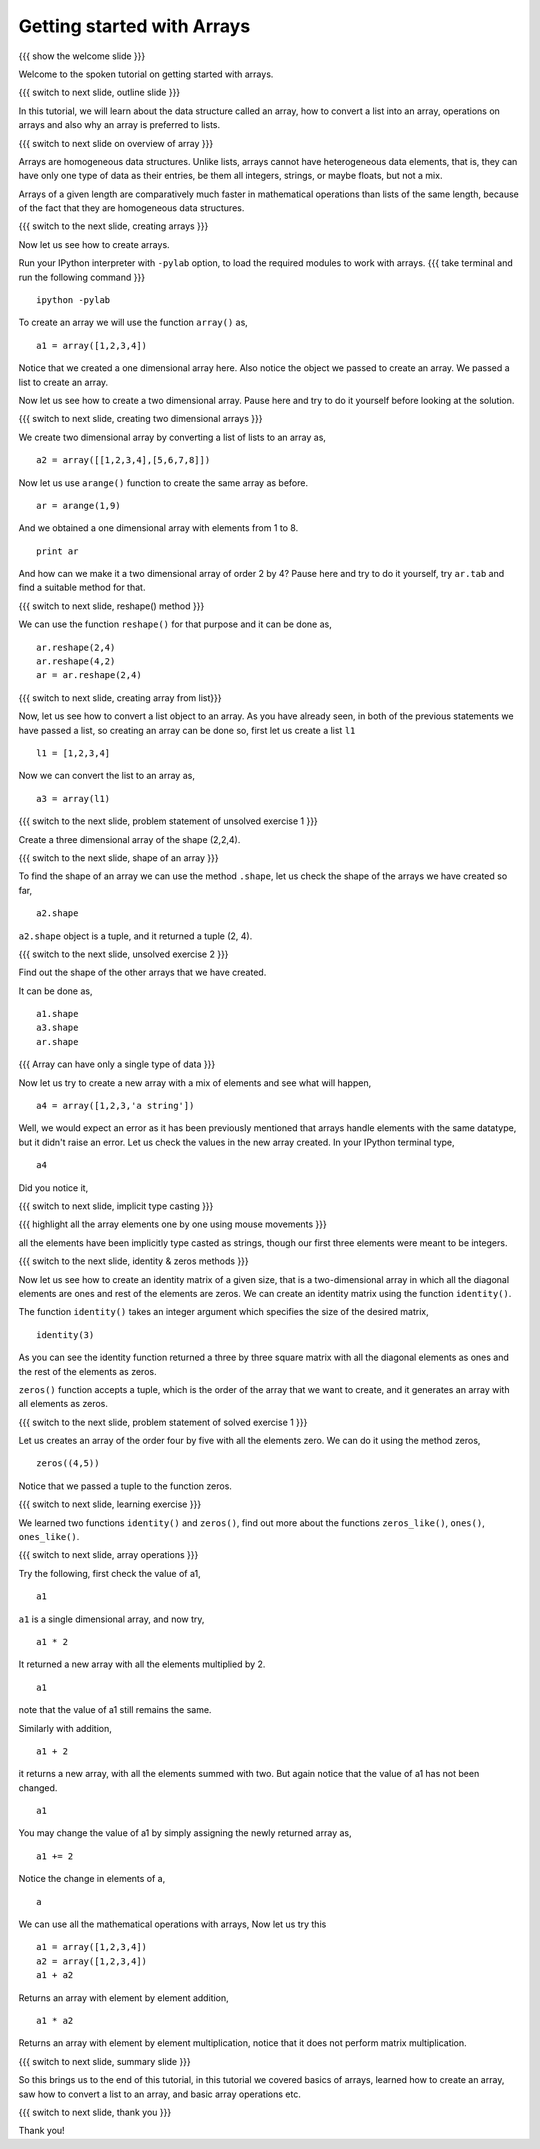 .. Objectives
.. ----------

.. At the end of this tutorial, you will be able to 

.. 1. Create arrays using data
.. #. Create arrays from lists
.. #. Basic array operations
.. #. Creating identity matrix using ``identity()`` function.
.. #. Learn about ``zeros()``, ``zeros_like()``, ``ones()``,
      ``ones_like()`` functions.

.. Prerequisites
.. -------------

..   1. should have ``ipython`` and ``pylab`` installed. 
..   #. getting started with ``ipython``.
..   #. getting started with lists.

.. #[sushma: the software required to open the ogg files in windows
.. should also be given in the prerequisites]

..  Author: Anoop Jacob Thomas <anoop@fossee.in>
    Internal Reviewer   : Puneeth 
    External Reviewer   :
    Language Reviewer   : Bhanukiran
    Checklist OK?       : <11-11-2010,Anand, OK > [2010-10-05]

===========================
Getting started with Arrays
===========================

.. #[Puneeth: Prerequisites and Objectives are missing. Fill them in]

{{{ show the welcome slide }}}

Welcome to the spoken tutorial on getting started with arrays.

{{{ switch to next slide, outline slide }}}

In this tutorial, we will learn about the data structure called an array, how to convert
a list into an array, operations on arrays and also why an array is preferred
to lists.

.. #[Puneeth: Fix the grammar above.]

{{{ switch to next slide on overview of array }}}

Arrays are homogeneous data structures. Unlike lists, arrays cannot have
heterogeneous data elements, that is, they can have only one type of data 
as their entries, be them all integers, strings, or maybe floats, but not a mix.

.. #[Puneeth: Use multiple short sentences, rather than one long sentence
   I would've written something like this. 

   Unlike lists, arrays are homogeneous data structures. They can have only
   type of data, ....]

Arrays of a given length are comparatively much faster in mathematical
operations than lists of the same length, because of the fact that they are
homogeneous data structures.

.. #[Puneeth: For what size of an array is that the comparison?

{{{ switch to the next slide, creating arrays }}}

Now let us see how to create arrays.

Run your IPython interpreter with ``-pylab`` option, to load the required
modules to work with arrays.
{{{ take terminal and run the following command }}}
::

        ipython -pylab

.. #[Puneeth: 'I am assuming' doesn't sound right. Ask them to open if it
.. is not open?]

To create an array we will use the function ``array()`` as,

::

    a1 = array([1,2,3,4])

Notice that we created a one dimensional array here. Also notice the object
we passed to create an array. We passed a list to create an array. 

Now let us see how to create a two dimensional array. Pause here and try to
do it yourself before looking at the solution.

{{{ switch to next slide, creating two dimensional arrays }}}

.. #[Puneeth: I don't think this question can be solved by an average
.. viewer. Questions during the tutorial, should generally be to re-iterate
.. concepts learnt? ]

.. #[Puneeth: Also, you didn't even point out that we are converting a
.. list, using the ``array`` function. Bring the later section about
.. converting a list, here. A separate section is not necessary, IMHO.]

We create two dimensional array by converting a list of lists to an array
as,

::

    a2 = array([[1,2,3,4],[5,6,7,8]])

.. #[Puneeth: Again, you could explain a bit about the fact that we are
.. converting a list of lists.]

Now let us use ``arange()`` function to create the same array as before.

::

    ar = arange(1,9)

.. #[Puneeth: say, creating the same array as before. for some time I got
.. confused .]

And we obtained a one dimensional array with elements from 1 to 8.

::

    print ar

.. #[Puneeth: be consistent with voice. say, we obtained... or something.]

And how can we make it a two dimensional array of order 2 by 4? Pause here
and try to do it yourself, try ``ar.tab`` and find a suitable method for
that.

{{{ switch to next slide, reshape() method }}}

We can use the function ``reshape()`` for that purpose and it can be done
as,

::

    ar.reshape(2,4)
    ar.reshape(4,2)
    ar = ar.reshape(2,4)

{{{ switch to next slide, creating array from list}}}

Now, let us see how to convert a list object to an array. As you have
already seen, in both of the previous statements we have passed a list, so
creating an array can be done so, first let us create a list ``l1``

::

    l1 = [1,2,3,4]

Now we can convert the list to an array as, 

::

    a3 = array(l1)


{{{ switch to the next slide, problem statement of unsolved exercise 1 }}}

Create a three dimensional array of the shape (2,2,4).

.. #[Puneeth: s/order/shape or size ?]

{{{ switch to the next slide, shape of an array }}}

To find the shape of an array we can use the method ``.shape``, let us
check the shape of the arrays we have created so far,

.. #[Puneeth: s/object/method ?]

::

    a2.shape

``a2.shape`` object is a tuple, and it returned a tuple (2, 4).

.. #[Puneeth: first show a 2D array, so that it becomes easier to explain.
.. Also, the word ``tuple`` need not be mentioned. ]

{{{ switch to the next slide, unsolved exercise 2 }}}

Find out the shape of the other arrays that we have created.

.. #[Puneeth: solution missing.]

It can be done as,
::

    a1.shape
    a3.shape
    ar.shape

{{{ Array can have only a single type of data }}}

.. #[Puneeth: I guess, this whole section can be skipped. If you want to
.. keep this, just briefly mention that arrays are homogeneous in the
.. intro, don't explain it there.]

Now let us try to create a new array with a mix of elements and see what
will happen,

::

    a4 = array([1,2,3,'a string'])

Well, we would expect an error as it has been previously mentioned that arrays handle
elements with the same datatype, but it didn't raise an error. Let us check the values
in the new array created. In your IPython terminal type, 
::

    a4

Did you notice it,

{{{ switch to next slide, implicit type casting }}}

.. #[Puneeth: typecasting may be unnecessary. (Also too advanced?) an
.. average guy wouldn't use arrays with strings.]

.. #[Puneeth: You may want to mention that float is the default dtype.]

{{{ highlight all the array elements one by one using mouse movements }}}

all the elements have been implicitly type casted as strings, though our
first three elements were meant to be integers.

.. #[Puneeth: when I type a4 it says some ``dtype`` etc. I don't understand
.. what it is, can you explain? ;)]

{{{ switch to the next slide, identity & zeros methods }}}

.. #[Puneeth: something needs to motivate this. why are we suddenly talking
.. of an identity matrix?]

Now let us see how to create an identity matrix of a given size, that is a
two-dimensional array  in  which all the diagonal elements are ones and rest of the
elements are zeros. We can create an identity matrix using the function
``identity()``.

The function ``identity()`` takes an integer argument which specifies the
size of the desired matrix,

::

    identity(3)

As you can see the identity function returned a three by three square matrix
with all the diagonal elements as ones and the rest of the elements as zeros.

.. #[Puneeth: You say array here, matrix there -- it's a bit messed up.
.. Clarify, explicitly.]

``zeros()`` function accepts a tuple, which is the order of the array that we
want to create, and it generates an array with all elements as zeros.

{{{ switch to the next slide, problem statement of solved exercise 1 }}}

Let us creates an array of the order four by five with all the elements
zero. We can do it using the method zeros, ::

    zeros((4,5))

Notice that we passed a tuple to the function zeros.

{{{ switch to next slide, learning exercise }}}

We learned two functions ``identity()`` and ``zeros()``, find out more
about the functions ``zeros_like()``, ``ones()``, ``ones_like()``.

{{{ switch to next slide, array operations }}}

Try the following, first check the value of a1,
::

    a1

``a1`` is a single dimensional array, and now try,
::

    a1 * 2

It returned a new array with all the elements multiplied by 2.
::

    a1

note that the value of a1 still remains the same.

Similarly with addition,
::

    a1 + 2

it returns a new array, with all the elements summed with two. But
again notice that the value of a1 has not been changed.
::

    a1

You may change the value of a1 by simply assigning the newly returned
array as,
::

    a1 += 2

Notice the change in elements of a,
::

    a

We can use all the mathematical operations with arrays, Now let us try this
::

   a1 = array([1,2,3,4])
   a2 = array([1,2,3,4])
   a1 + a2

Returns an array with element by element addition,
::

    a1 * a2

Returns an array with element by element multiplication, notice that it
does not perform matrix multiplication.

{{{ switch to next slide, summary slide }}}

So this brings us to the end of this tutorial, in this tutorial we covered
basics of arrays, learned how to create an array, saw how to convert a list
to an array, and basic array operations etc.

.. #[Puneeth: s/how to create an array/creating an array]

{{{ switch to next slide, thank you }}}

Thank you!

.. 
   Local Variables:
   mode: rst
   indent-tabs-mode: nil
   sentence-end-double-space: nil
   fill-column: 75
   End:
